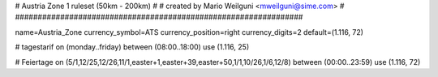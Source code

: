 ################################################################
#
# Austria Zone 1 ruleset (50km - 200km)
#
# created by Mario Weilguni <mweilguni@sime.com>
# 	   
################################################################

name=Austria_Zone
currency_symbol=ATS
currency_position=right
currency_digits=2
default=(1.116, 72)

# tagestarif
on (monday..friday) between (08:00..18:00) use (1.116, 25)

# Feiertage
on (5/1,12/25,12/26,11/1,easter+1,easter+39,easter+50,1/1,10/26,1/6,12/8) between (00:00..23:59) use (1.116, 72)
